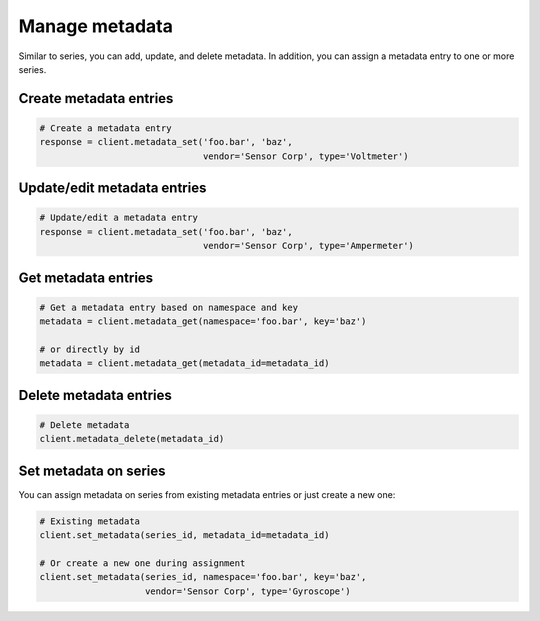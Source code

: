 Manage metadata
================
Similar to series, you can add, update, and delete metadata. In addition, you
can assign a metadata entry to one or more series.

Create metadata entries
-----------------------

.. code-block:: python

    # Create a metadata entry
    response = client.metadata_set('foo.bar', 'baz',
                                   vendor='Sensor Corp', type='Voltmeter')

Update/edit metadata entries
----------------------------

.. code-block:: python

    # Update/edit a metadata entry
    response = client.metadata_set('foo.bar', 'baz',
                                   vendor='Sensor Corp', type='Ampermeter')


Get metadata entries
--------------------

.. code-block:: python

    # Get a metadata entry based on namespace and key
    metadata = client.metadata_get(namespace='foo.bar', key='baz')

    # or directly by id
    metadata = client.metadata_get(metadata_id=metadata_id)

Delete metadata entries
-----------------------

.. code-block:: python

    # Delete metadata
    client.metadata_delete(metadata_id)


.. _set-metadata-on-series:

Set metadata on series
----------------------
You can assign metadata on series from existing metadata entries or just create
a new one:

.. code-block:: python

    # Existing metadata
    client.set_metadata(series_id, metadata_id=metadata_id)

    # Or create a new one during assignment
    client.set_metadata(series_id, namespace='foo.bar', key='baz',
                        vendor='Sensor Corp', type='Gyroscope')



.. _DataReservoir.io: https://www.datareservoir.io/
.. _Pandas: https://pandas.pydata.org/
